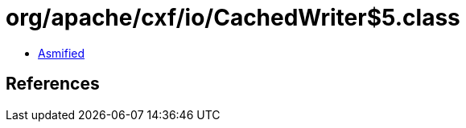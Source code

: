 = org/apache/cxf/io/CachedWriter$5.class

 - link:CachedWriter$5-asmified.java[Asmified]

== References

